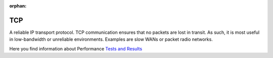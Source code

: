 :orphan:


.. index:: TCP

TCP
===

A reliable IP transport protocol. TCP communication ensures that no packets are
lost in transit. As such, it is most useful in low-bandwidth or unreliable
environments. Examples are slow WANs or packet radio networks.


Here you find information about Performance `Tests and Results <https://www.mwagent.com/faq/performance-tests-and-results/>`_
